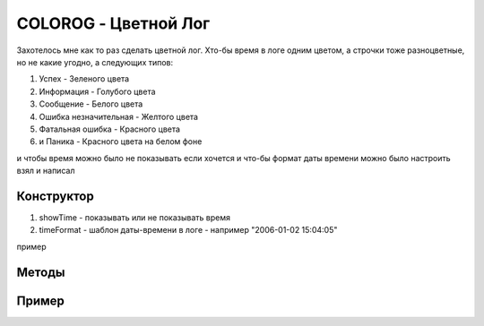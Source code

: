 COLOROG - Цветной Лог
=====================

Захотелось мне как то раз сделать цветной лог.
Xто-бы время в логе одним цветом, а строчки тоже разноцветные, но не какие угодно, а следующих типов:

#. Успех - Зеленого цвета
#. Информация - Голубого цвета
#. Сообщение - Белого цвета
#. Ошибка незначительная - Желтого цвета
#. Фатальная ошибка - Красного цвета
#. и Паника - Красного цвета на белом фоне

и чтобы время можно было не показывать если хочется
и что-бы формат даты времени можно было настроить
взял и написал

Конструктор
-----------

.. code-block:: go
  :linenos:

    func NewColoredLog(showTime bool, timeFormat string) *ColoredLog

#. showTime - показывать или не показывать время
#. timeFormat - шаблон даты-времени в логе - например "2006-01-02 15:04:05"

пример

.. code-block:: go
  :linenos:

    import "github.com/nobuenhombre/suikat/pkg/colorog"

    ...

    // Без даты и времени
    colorLog := colorog.NewColoredLog(false, "")

    // Только дата
    colorLog := colorog.NewColoredLog(true, "2006-01-02")

    // И дата и время
    colorLog := colorog.NewColoredLog(true, "2006-01-02 15:04:05")


Методы
------

.. code-block:: go
  :linenos:

    // Сообщение об успехе - Зеленым цветом
    // - для вывода нескольких переменных без переноса строки
    func (cl *ColoredLog) Success(v ...interface{})
    // - для вывода нескольких переменных внутри отформатированного текста
    func (cl *ColoredLog) Successf(format string, v ...interface{})
    // - для вывода нескольких переменных с переносом строки
    func (cl *ColoredLog) Successln(v ...interface{})

    // Сообщение об ошибке которая не приводит к выходу из программы - Желтым цветом
    func (cl *ColoredLog) Error(v ...interface{})
    func (cl *ColoredLog) Errorf(format string, v ...interface{})
    func (cl *ColoredLog) Errorln(v ...interface{})

    // Информационное сообщение - Голубым цветом
    func (cl *ColoredLog) Info(v ...interface{})
    func (cl *ColoredLog) Infof(format string, v ...interface{})
    func (cl *ColoredLog) Infoln(v ...interface{})

    // Простое сообщение - Белым цветом
    func (cl *ColoredLog) Message(v ...interface{})
    func (cl *ColoredLog) Messagef(format string, v ...interface{})
    func (cl *ColoredLog) Messageln(v ...interface{})

    // Сообщение об ошибке которая приводит к выходу из программы - Красным цветом
    // кроме сообщения - происходит выход из программы с кодом 1
    func (cl *ColoredLog) Fatal(v ...interface{})
    func (cl *ColoredLog) Fatalf(format string, v ...interface{})
    func (cl *ColoredLog) Fatalln(v ...interface{})

    // Паника - красное на белом фоне
    // кроме сообщения - создает панику
    func (cl *ColoredLog) Panic(v ...interface{})
    func (cl *ColoredLog) Panicf(format string, v ...interface{})
    func (cl *ColoredLog) Panicln(v ...interface{})

.. _colorog-example:

Пример
------

.. code-block:: go
  :linenos:

    package main

    import (
        "flag"
        "github.com/nobuenhombre/suikat/pkg/colorog"
        "github.com/nobuenhombre/suikat/pkg/fico"
    )

    func main() {
      log := colorog.NewColoredLog(false, "")

      log.Infoln("B64")
      log.Messageln("this program read file.txt and create file.txt.b64 with base64 encoded content")

      fileName := flag.String(
        "file",
        "file.txt",
        "файл для перекодирования в b64")

      flag.Parse()

      txtFile := fico.TxtFile(*fileName)

      err := txtFile.B64()
      if err != nil {
        log.Fatalf("B64 error [%v]", err)
      }

      log.Success("Success")
    }
